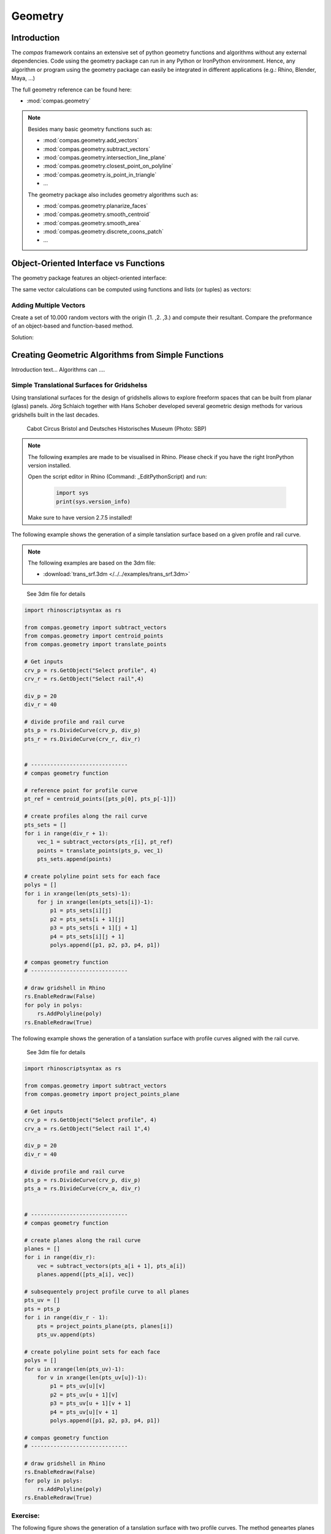 .. _acadia2017_day2_geometry:

********************************************************************************
Geometry
********************************************************************************

Introduction
======================================

The *compas* framework contains an extensive set of python geometry functions 
and algorithms without any external dependencies. Code using the geometry 
package can run in any Python or IronPython environment. Hence, any algorithm
or program using the geometry package can easily be integrated in different
applications (e.g.: Rhino, Blender, Maya, ...)

The full geometry reference can be found here:

* :mod:`compas.geometry`

.. note::

    Besides many basic geometry functions such as:

    * :mod:`compas.geometry.add_vectors`
    * :mod:`compas.geometry.subtract_vectors`
    * :mod:`compas.geometry.intersection_line_plane`
    * :mod:`compas.geometry.closest_point_on_polyline`
    * :mod:`compas.geometry.is_point_in_triangle`
    * ...

    The geometry package also includes geometry 
    algorithms such as:

    * :mod:`compas.geometry.planarize_faces`
    * :mod:`compas.geometry.smooth_centroid`
    * :mod:`compas.geometry.smooth_area`
    * :mod:`compas.geometry.discrete_coons_patch`
    * ...   


Object-Oriented Interface vs Functions
======================================

The geometry package features an object-oriented interface:

.. plot::
    :include-source:

    from compas.geometry import Vector

    u = Vector(1.0, 0.0, 0.0)
    v = Vector(0.0, 1.0, 0.0)

    r = u + v

    print(r)
    print(r.length)


The same vector calculations can be computed using functions and 
lists (or tuples) as vectors:

.. plot::
    :include-source:

    from compas.geometry import add_vectors
    from compas.geometry import length_vector

    u = (1.0, 0.0, 0.0)
    v = (0.0, 1.0, 0.0)

    r = add_vectors(u, v)

    print(r)
    print(length_vector(r))


Adding Multiple Vectors 
-----------------------

Create a set of 10.000 random vectors with the origin (1. ,2. ,3.) and compute their
resultant. Compare the preformance of an object-based and function-based method.  

.. seealso::

    * :meth:`compas.geometry.Vector.from_start_end`
    * :meth:`compas.geometry.Vector.from_start_end`

    * :func:`compas.geometry.vector_from_points`
    * :func:`compas.geometry.add_vectors`
    * :func:`compas.geometry.sum_vectors`


Solution:

.. plot::
    :include-source:


    from random import random as rnd
    import time

    from compas.geometry import Vector

    from compas.geometry import add_vectors
    from compas.geometry import sum_vectors
    from compas.geometry import vector_from_points


    # create random points
    points = [(rnd(), rnd(), rnd()) for _ in range(10000)]
    # define origin
    origin = [1., 2., 3.]


    # Object-based method
    vecs = [Vector.from_start_end(origin, pt) for pt in points]
    res = Vector(0., 0., 0.)
    for v in vecs:
        res += v
    print('{0} computed with object-based method'.format(res))


    # Function-based method A
    vecs = [vector_from_points(origin, pt) for pt in points]
    res = [0., 0., 0.]
    for v in vecs:
        res = add_vectors(res, v)
    print('{0} computed with function-based method A'.format(res))


    # Function-based method B
    vecs = [vector_from_points(origin, pt) for pt in points]
    res = sum_vectors(vecs)
    print('{0} computed with function-based method B'.format(res))



Creating Geometric Algorithms from Simple Functions
===================================================

Introduction text... Algorithms can ....


Simple Translational Surfaces for Gridshelss
--------------------------------------------

Using translational surfaces for the design of gridshells allows to explore freeform
spaces that can be built from planar (glass) panels. Jörg Schlaich together with Hans 
Schober developed several geometric design methods for various gridshells built in the 
last decades.

.. figure:: /_images/sbp.jpg
    :figclass: figure
    :class: figure-img img-fluid

    Cabot Circus Bristol and Deutsches Historisches Museum (Photo: SBP)


.. note::

    The following examples are made to be visualised in Rhino. Please check if you 
    have the right IronPython version installed.

    Open the script editor in Rhino (Command: _EditPythonScript) and run:

     .. code-block:: python

        import sys
        print(sys.version_info)

    Make sure to have version 2.7.5 installed!


The following example shows the generation of a simple tanslation surface based on a
given profile and rail curve. 

.. note::

    The following examples are based on the 3dm file:

    * :download:`trans_srf.3dm </../../examples/trans_srf.3dm>`


.. figure:: /_images/trans_srf_01.jpg
    :figclass: figure
    :class: figure-img img-fluid

    See 3dm file for details 


.. code-block:: python

    import rhinoscriptsyntax as rs

    from compas.geometry import subtract_vectors
    from compas.geometry import centroid_points
    from compas.geometry import translate_points

    # Get inputs
    crv_p = rs.GetObject("Select profile", 4)
    crv_r = rs.GetObject("Select rail",4)

    div_p = 20
    div_r = 40

    # divide profile and rail curve
    pts_p = rs.DivideCurve(crv_p, div_p)
    pts_r = rs.DivideCurve(crv_r, div_r)


    # ------------------------------
    # compas geometry function

    # reference point for profile curve
    pt_ref = centroid_points([pts_p[0], pts_p[-1]])

    # create profiles along the rail curve
    pts_sets = []
    for i in range(div_r + 1):
        vec_1 = subtract_vectors(pts_r[i], pt_ref)
        points = translate_points(pts_p, vec_1)
        pts_sets.append(points)

    # create polyline point sets for each face
    polys = []
    for i in xrange(len(pts_sets)-1):
        for j in xrange(len(pts_sets[i])-1):
            p1 = pts_sets[i][j] 
            p2 = pts_sets[i + 1][j] 
            p3 = pts_sets[i + 1][j + 1] 
            p4 = pts_sets[i][j + 1]
            polys.append([p1, p2, p3, p4, p1])

    # compas geometry function
    # ------------------------------

    # draw gridshell in Rhino
    rs.EnableRedraw(False)
    for poly in polys:
        rs.AddPolyline(poly)
    rs.EnableRedraw(True)



The following example shows the generation of a tanslation surface with profile
curves aligned with the rail curve.

.. figure:: /_images/trans_srf_03.jpg
    :figclass: figure
    :class: figure-img img-fluid

    See 3dm file for details 

.. seealso::

    * :func:`compas.geometry.project_points_plane`

.. code-block:: python

    import rhinoscriptsyntax as rs

    from compas.geometry import subtract_vectors
    from compas.geometry import project_points_plane

    # Get inputs
    crv_p = rs.GetObject("Select profile", 4)
    crv_a = rs.GetObject("Select rail 1",4)

    div_p = 20
    div_r = 40

    # divide profile and rail curve
    pts_p = rs.DivideCurve(crv_p, div_p)
    pts_a = rs.DivideCurve(crv_a, div_r)


    # ------------------------------
    # compas geometry function

    # create planes along the rail curve
    planes = []
    for i in range(div_r):
        vec = subtract_vectors(pts_a[i + 1], pts_a[i])
        planes.append([pts_a[i], vec])

    # subsequentely project profile curve to all planes
    pts_uv = []
    pts = pts_p
    for i in range(div_r - 1):
        pts = project_points_plane(pts, planes[i])
        pts_uv.append(pts)

    # create polyline point sets for each face
    polys = []
    for u in xrange(len(pts_uv)-1):
        for v in xrange(len(pts_uv[u])-1):
            p1 = pts_uv[u][v] 
            p2 = pts_uv[u + 1][v] 
            p3 = pts_uv[u + 1][v + 1] 
            p4 = pts_uv[u][v + 1]
            polys.append([p1, p2, p3, p4, p1])

    # compas geometry function
    # ------------------------------

    # draw gridshell in Rhino
    rs.EnableRedraw(False)
    for poly in polys:
        rs.AddPolyline(poly)
    rs.EnableRedraw(True)

Exercise: 
---------

The following figure shows the generation of a tanslation surface with two profile
curves. The method geneartes planes along the two rail curves and subsequentely uses
intersections with conical extrusions to guarantee the planarity of resulting mesh.

.. figure:: /_images/trans_srf_04.jpg
    :figclass: figure
    :class: figure-img img-fluid

    See 3dm file for details 

The steps of the algorithm are:

* blabla bl lal lsldd bllbblb
  blblblbl bldlbl
  (:func:`compas.geometry.add_vectors`)
* ...

.. note::

    The following examples is also available for Grasshopper:

    * :download:`trans_srf.3dm </../../examples/trans_srf.gh>`


.. seealso::

    * :func:`compas.geometry.add_vectors`
    * :func:`compas.geometry.centroid_points`
    * :func:`compas.geometry.intersection_line_plane`
    * :func:`compas.geometry.intersection_line_line`


.. code-block:: python

    import rhinoscriptsyntax as rs

    from compas.geometry import subtract_vectors
    from compas.geometry import add_vectors
    from compas.geometry import centroid_points
    from compas.geometry import intersection_line_plane
    from compas.geometry import intersection_line_line
        
    # Get inputs
    crv_p = rs.GetObject("Select profile", 4)
    crv_a = rs.GetObject("Select rail 1",4)
    crv_b = rs.GetObject("Select rail 2",4)

    div_p = 20
    div_r = 40

    # divide profile and rail curves
    pts_p = rs.DivideCurve(crv_p, div_p)
    pts_a = rs.DivideCurve(crv_a, div_r)
    pts_b = rs.DivideCurve(crv_b, div_r)

    # ------------------------------
    # compas geometry function

    # create planes along the rail curve
    planes = []
    for i in range(div_r):
        pt_mid = centroid_points([pts_a[i], pts_b[i]])
        vec_a = subtract_vectors(pts_a[i + 1], pts_a[i])
        vec_b = subtract_vectors(pts_b[i + 1], pts_b[i])
        vec_a = normalize_vector(vec_a)
        vec_b = normalize_vector(vec_b)
        vec = add_vectors(vec_a, vec_b)
        planes.append([pt_mid, vec])

    # create profiles
    pts_uv = []
    pts = pts_p
    for i in range(div_r - 1):
        ray_a = [pts_a[i], pts_a[i + 1]]
        ray_b = [pts_b[i], pts_b[i + 1]]
        pts_x = intersection_line_line(ray_a, ray_b)
        if None in pts_x:
            print("parallel!")
        pt_cent = centroid_points(pts_x)
        # computes intersection between a plane and all lines
        # from the profile curve points to the intersection point
        pts = [intersection_line_plane([pt, pt_cent], planes[i + 1]) for pt in pts]
        
        pts_uv.append(pts)

    # create polyline point sets for each face
    polys = []
    for u in xrange(len(pts_uv)-1):
        for v in xrange(len(pts_uv[u])-1):
            p1 = pts_uv[u][v] 
            p2 = pts_uv[u + 1][v] 
            p3 = pts_uv[u + 1][v + 1] 
            p4 = pts_uv[u][v + 1]
            polys.append([p1, p2, p3, p4, p1])

    # compas geometry function
    # ------------------------------

    # draw gridshell in Rhino
    rs.EnableRedraw(False)
    for poly in polys:
        rs.AddPolyline(poly)
    rs.EnableRedraw(True)




Torsion-free Elements for Gridshells
====================================

- Create a 3D coons patch.


.. code-block:: python

    import rhinoscriptsyntax as rs

    from compas.geometry import add_vectors

    from compas.datastructures.mesh import Mesh
    from compas_rhino.helpers.artists.meshartist import MeshArtist
    from compas.geometry.algorithms.interpolation import discrete_coons_patch
    from compas.datastructures import mesh_cull_duplicate_vertices



    crv_ab = rs.GetObject("Select ab",4)
    crv_bc = rs.GetObject("Select bc",4)
    crv_dc = rs.GetObject("Select cd",4)
    crv_ad = rs.GetObject("Select ad",4)

    div_a = 15
    div_b = 15

    ab, bc, dc, ad = None, None, None, None

    if crv_ab: ab = rs.DivideCurve(crv_ab, div_a)
    if crv_bc: bc = rs.DivideCurve(crv_bc, div_b)
    if crv_dc: dc = rs.DivideCurve(crv_dc, div_a)
    if crv_ad: ad = rs.DivideCurve(crv_ad, div_b)

    vertices, face_vertices = discrete_coons_patch(ab, bc, dc, ad)
    coon = Mesh.from_vertices_and_faces(vertices, face_vertices)

    artist = MeshArtist(coon, layer='MeshArtist')
    artist.draw_edges()
    artist.draw_vertices()
    artist.draw_faces()
    #artist.redraw(1.0)


    for u, v in coon.edges():
        pt_u = coon.vertex_coordinates(u)
        pt_v = coon.vertex_coordinates(v)
        vec_u = coon.vertex_normal(u)
        vec_v = coon.vertex_normal(v)
        pt_uu = add_vectors(pt_u, vec_u)
        pt_vv = add_vectors(pt_v, vec_v)
        rs.AddPolyline([pt_u,pt_v,pt_vv,pt_uu,pt_u])




- make a mesh.
- populate fins

- planarize fins
- constrain fins to a specific height



Smoothen on surface
===================






Tessellation of a freeform barrel vault
=======================================

Generate uv staggered pattern:

.. code-block:: python

    import rhinoscriptsyntax as rs

    from compas_rhino import uv_points_from_surface

    srf = rs.GetObject("Select Surface",8)

    u_div = 30
    v_div = 30

    #create initial mesh
    pts_uv = uv_points_from_surface(srf,u_div,v_div)

    for u in xrange(u_div - 1):
        rs.AddPolyline(pts_uv[u])
        for v in xrange(0, v_div - 1, 2):
            if u % 2:
                rs.AddLine(pts_uv[u][v],pts_uv[u + 1][v])
            else:
                rs.AddLine(pts_uv[u][v + 1],pts_uv[u + 1][v + 1])





subdivision stuff
=================


subdivision stuff
=================



.. code-block:: python

    import math

    from compas.geometry import convex_hull
    from compas.geometry import orient_points

    from compas.geometry import subtract_vectors
    from compas.geometry import normalize_vector
    from compas.geometry import add_vectors
    from compas.geometry import scale_vector

    from compas.datastructures.mesh import Mesh
    from compas.datastructures.mesh import mesh_subdivide_catmullclark

    from compas.datastructures.network import Network

    from compas_rhino import mesh_draw_faces

    import rhinoscriptsyntax as rs


    def generate_section(radius, target_plane, flag):
        num_p = 4  # discretization of the circle
        theta = 2 * math.pi / num_p  # angle step size
        # create cross section points around the origin
        points = [(radius * math.cos(theta * i), radius * math.sin(theta * i), 0.) for i in range(num_p)]
        # align cross section points with the edge
        if flag < 0:
            target_plane[1] = scale_vector(target_plane[1],-1)
            points.reverse()
        return orient_points(points, target_plane=target_plane)


    def generate_node(network, key, radius, fac):
        # initialize mesh object
        mesh = Mesh()
        mesh.attributes['name'] = 'mesh' + str(key)
        # coordinates of the node
        pt_cent = network.vertex_coordinates(key)
        # u's and v's of all connected edges
        edges = network.vertex_connected_edges(key)

        # loop over all edges
        section_keys = []
        for u, v in edges:
            # create edge vector 
            # check if edges point towards or away from the node
            if u == key:
                vec_nbr = subtract_vectors(network.vertex_coordinates(v), network.vertex_coordinates(u))
                flag = -1
            else:
                flag = 1
                vec_nbr = subtract_vectors(network.vertex_coordinates(u), network.vertex_coordinates(v))
                
            # create point to locate the inner section
            pt_1 = add_vectors(pt_cent, scale_vector(vec_nbr, fac))
            # create point to locate the outer section
            pt_2 = add_vectors(pt_cent, scale_vector(vec_nbr, 0.5))
            # create inner cross section points
            points = generate_section(radius, [pt_1, normalize_vector(vec_nbr)],flag)
            
            inner_keys = [mesh.add_vertex(x=x, y=y, z=z) for x, y, z in points]
            # create outer cross section points
            points = generate_section(radius, [pt_2, normalize_vector(vec_nbr)],flag)
            outer_keys = [mesh.add_vertex(x=x, y=y, z=z) for x, y, z in points]
            
            # create faces between inner and outer cross section
            for i in range(len(inner_keys)):
                face = [inner_keys[i - 1], inner_keys[i], outer_keys[i], outer_keys[i - 1]]
                mesh.add_face(face)

            section_keys.append(inner_keys)

        # vertices coordinates of all inner cross sections
        section_keys_all = [item for sublist in section_keys for item in sublist]
        points = [mesh.vertex_coordinates(key) for key in section_keys_all]
        # key index list for mapping
        key_index = [key for i, key in enumerate(section_keys_all)]
        # compute convex hull for all inner cross section points
        faces_index = convex_hull(points)
        # add convex hull faces to the mesh
        for face_index in faces_index:
            face = [key_index[i] for i in face_index]
            add_face = True
            for section_key in section_keys:
                # don't add faces for the cross section caps
                if len(set(face) & set(section_key)) == 3:
                    add_face = False
                    break
            #add face to mesh
            if add_face:
                mesh.add_face(face)

        return mesh


    # This code computes a solidified smooth mesh from a spatial network of lines.
    # The shown method yields similar results as the exoskeleton plugin for Grasshopper 
    # to create meshes for 3D pinting.

    # select a network of lines
    objs = rs.GetObjects("lines", 4)

    radius = 0.3    # global radius for pipes
    fac = 0.15     # global scale for smooth corners (<0.5)
    sub_level = 2   # steps of subdivisions (<3 gets very slow quickly)

    # create network from lines in Rhino
    lines = [(rs.CurveStartPoint(obj), rs.CurveEndPoint(obj)) for obj in objs]
    network = Network.from_lines(lines)

    for key in network.vertices():
        # skip if node is not connected to any neighbour (leaf)
        if network.is_vertex_leaf(key):
            continue
        # generate mesh per node
        mesh = generate_node(network, key, radius, fac)
        # subdivide mesh
        mesh = mesh_subdivide_catmullclark(mesh, sub_level)
        # draw mesh
        mesh_draw_faces(mesh, redraw=False, join_faces=True)
